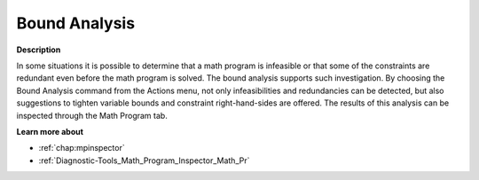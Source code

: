 .. _Diagnostic-Tools_Math_Program_Inspector_Bound_A:

Bound Analysis
==============

**Description** 

In some situations it is possible to determine that a math program is infeasible or 
that some of the constraints are redundant even before the math program is solved. 
The bound analysis supports such investigation. 
By choosing the Bound Analysis command from the Actions menu, 
not only infeasibilities and redundancies can be detected, 
but also suggestions to tighten variable bounds and constraint right-hand-sides are offered. 
The results of this analysis can be inspected through the Math Program tab.

**Learn more about** 

*   :ref:`chap:mpinspector`
*   :ref:`Diagnostic-Tools_Math_Program_Inspector_Math_Pr`  






